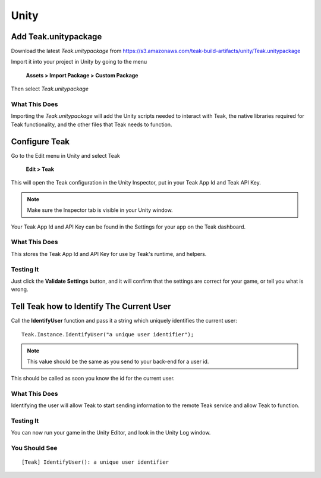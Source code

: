 Unity
=====

Add Teak.unitypackage
---------------------

Download the latest *Teak.unitypackage* from https://s3.amazonaws.com/teak-build-artifacts/unity/Teak.unitypackage

Import it into your project in Unity by going to the menu

    **Assets > Import Package > Custom Package**

Then select *Teak.unitypackage*

What This Does
^^^^^^^^^^^^^^

Importing the *Teak.unitypackage* will add the Unity scripts needed to interact with Teak, the native libraries required for Teak functionality, and the other files that Teak needs to function.

Configure Teak
--------------

Go to the Edit menu in Unity and select Teak

    **Edit > Teak**

This will open the Teak configuration in the Unity Inspector, put in your Teak App Id and Teak API Key.

.. note:: Make sure the Inspector tab is visible in your Unity window.

Your Teak App Id and API Key can be found in the Settings for your app on the Teak dashboard.

What This Does
^^^^^^^^^^^^^^

This stores the Teak App Id and API Key for use by Teak's runtime, and helpers.

Testing It
^^^^^^^^^^^^^^
Just click the **Validate Settings** button, and it will confirm that the settings are correct for your game, or tell you what is wrong.

Tell Teak how to Identify The Current User
------------------------------------------
.. highlight:: csharp

Call the **IdentifyUser** function and pass it a string which uniquely identifies the current user::

    Teak.Instance.IdentifyUser("a unique user identifier");

.. note:: This value should be the same as you send to your back-end for a user id.

This should be called as soon you know the id for the current user.

What This Does
^^^^^^^^^^^^^^
Identifying the user will allow Teak to start sending information to the remote Teak service and allow Teak to function.

Testing It
^^^^^^^^^^
You can now run your game in the Unity Editor, and look in the Unity Log window.

You Should See
^^^^^^^^^^^^^^

::

    [Teak] IdentifyUser(): a unique user identifier

